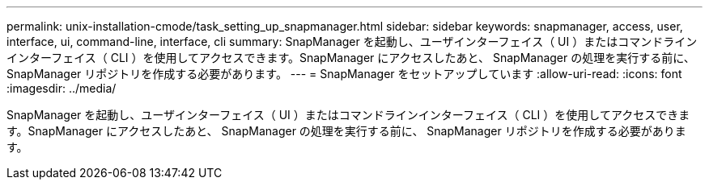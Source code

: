 ---
permalink: unix-installation-cmode/task_setting_up_snapmanager.html 
sidebar: sidebar 
keywords: snapmanager, access, user, interface, ui, command-line, interface, cli 
summary: SnapManager を起動し、ユーザインターフェイス（ UI ）またはコマンドラインインターフェイス（ CLI ）を使用してアクセスできます。SnapManager にアクセスしたあと、 SnapManager の処理を実行する前に、 SnapManager リポジトリを作成する必要があります。 
---
= SnapManager をセットアップしています
:allow-uri-read: 
:icons: font
:imagesdir: ../media/


[role="lead"]
SnapManager を起動し、ユーザインターフェイス（ UI ）またはコマンドラインインターフェイス（ CLI ）を使用してアクセスできます。SnapManager にアクセスしたあと、 SnapManager の処理を実行する前に、 SnapManager リポジトリを作成する必要があります。
